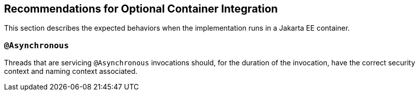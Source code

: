 //
// Copyright (c) 2020 Contributors to the Eclipse Foundation
//
// See the NOTICE file(s) distributed with this work for additional
// information regarding copyright ownership.
//
// Licensed under the Apache License, Version 2.0 (the "License");
// You may not use this file except in compliance with the License.
// You may obtain a copy of the License at
//
//    http://www.apache.org/licenses/LICENSE-2.0
//
// Unless required by applicable law or agreed to in writing, software
// distributed under the License is distributed on an "AS IS" BASIS,
// WITHOUT WARRANTIES OR CONDITIONS OF ANY KIND, either express or implied.
// See the License for the specific language governing permissions and
// limitations under the License.
// Contributors:
// Ladislav Thon

[[optional-container-integration]]

== Recommendations for Optional Container Integration

This section describes the expected behaviors when the implementation runs in a Jakarta EE container.

=== `@Asynchronous`

Threads that are servicing `@Asynchronous` invocations should, for the duration of the invocation, have the correct security context and naming context associated.
